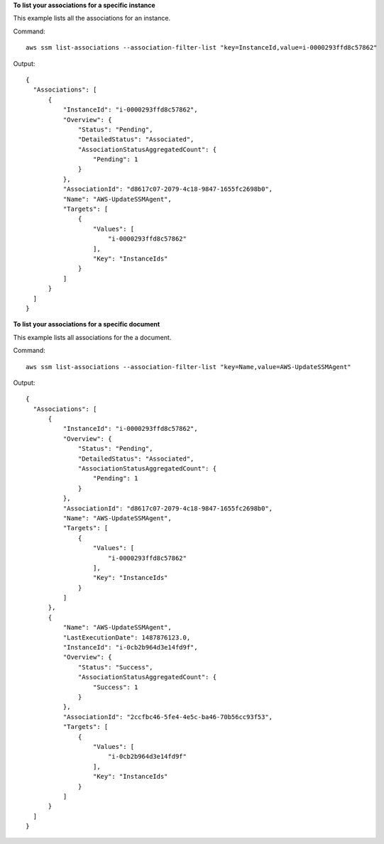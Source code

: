 **To list your associations for a specific instance**

This example lists all the associations for an instance.

Command::

  aws ssm list-associations --association-filter-list "key=InstanceId,value=i-0000293ffd8c57862"

Output::

  {
    "Associations": [
        {
            "InstanceId": "i-0000293ffd8c57862",
            "Overview": {
                "Status": "Pending",
                "DetailedStatus": "Associated",
                "AssociationStatusAggregatedCount": {
                    "Pending": 1
                }
            },
            "AssociationId": "d8617c07-2079-4c18-9847-1655fc2698b0",
            "Name": "AWS-UpdateSSMAgent",
            "Targets": [
                {
                    "Values": [
                        "i-0000293ffd8c57862"
                    ],
                    "Key": "InstanceIds"
                }
            ]
        }
    ]
  }

**To list your associations for a specific document**

This example lists all associations for the a document.

Command::

  aws ssm list-associations --association-filter-list "key=Name,value=AWS-UpdateSSMAgent"

Output::

  {
    "Associations": [
        {
            "InstanceId": "i-0000293ffd8c57862",
            "Overview": {
                "Status": "Pending",
                "DetailedStatus": "Associated",
                "AssociationStatusAggregatedCount": {
                    "Pending": 1
                }
            },
            "AssociationId": "d8617c07-2079-4c18-9847-1655fc2698b0",
            "Name": "AWS-UpdateSSMAgent",
            "Targets": [
                {
                    "Values": [
                        "i-0000293ffd8c57862"
                    ],
                    "Key": "InstanceIds"
                }
            ]
        },
        {
            "Name": "AWS-UpdateSSMAgent",
            "LastExecutionDate": 1487876123.0,
            "InstanceId": "i-0cb2b964d3e14fd9f",
            "Overview": {
                "Status": "Success",
                "AssociationStatusAggregatedCount": {
                    "Success": 1
                }
            },
            "AssociationId": "2ccfbc46-5fe4-4e5c-ba46-70b56cc93f53",
            "Targets": [
                {
                    "Values": [
                        "i-0cb2b964d3e14fd9f"
                    ],
                    "Key": "InstanceIds"
                }
            ]
        }
    ]
  }
